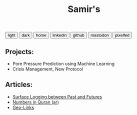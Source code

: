 #+TITLE: Samir's 

#+HTML_HEAD: <link id="pagestyle" rel="stylesheet" type="text/css" href="css/worg_style_worg.css"/>

#+OPTIONS: toc:t num:0 H:4 ^:nil pri:t

#+MACRO: kbd @@html:<kbd>$1</kbd>@@

#+BEGIN_EXPORT html
<script>
function swapStyle(css){
    document.getElementById('pagestyle').setAttribute('href', css);
}
</script>
<div style="margin: auto auto;">
  <button onclick="swapStyle('css/worg_style_worg.css')">light</button>
  <button onclick="swapStyle('css/worg-zenburn.css')">dark</button>
  <button onclick="location.href = 'https://samired.github.io/';">home</button>
  <button onclick="location.href = 'https://www.linkedin.com/in/samired';">linkedin</button>
  <button onclick="location.href = 'https://github.com/samired';">github</button>
  <button onclick="location.href = 'https://mastodon.social/@smir';">mastodon</button>
  <button onclick="location.href = 'https://pixelfed.social/smir';">pixelfed</button>
</div>
#+END_EXPORT

** Projects:
- Pore Pressure Prediction using Machine Learning
- Crisis Management, New Protocol 

** Articles:
- [[./articles/sls.html][Surface Logging between Past and Futures]]
- [[./articles/quran_numbers.html][Numbers in Quran (ar)]]
- [[./articles/geolinks.html][Geo-Links]] 
